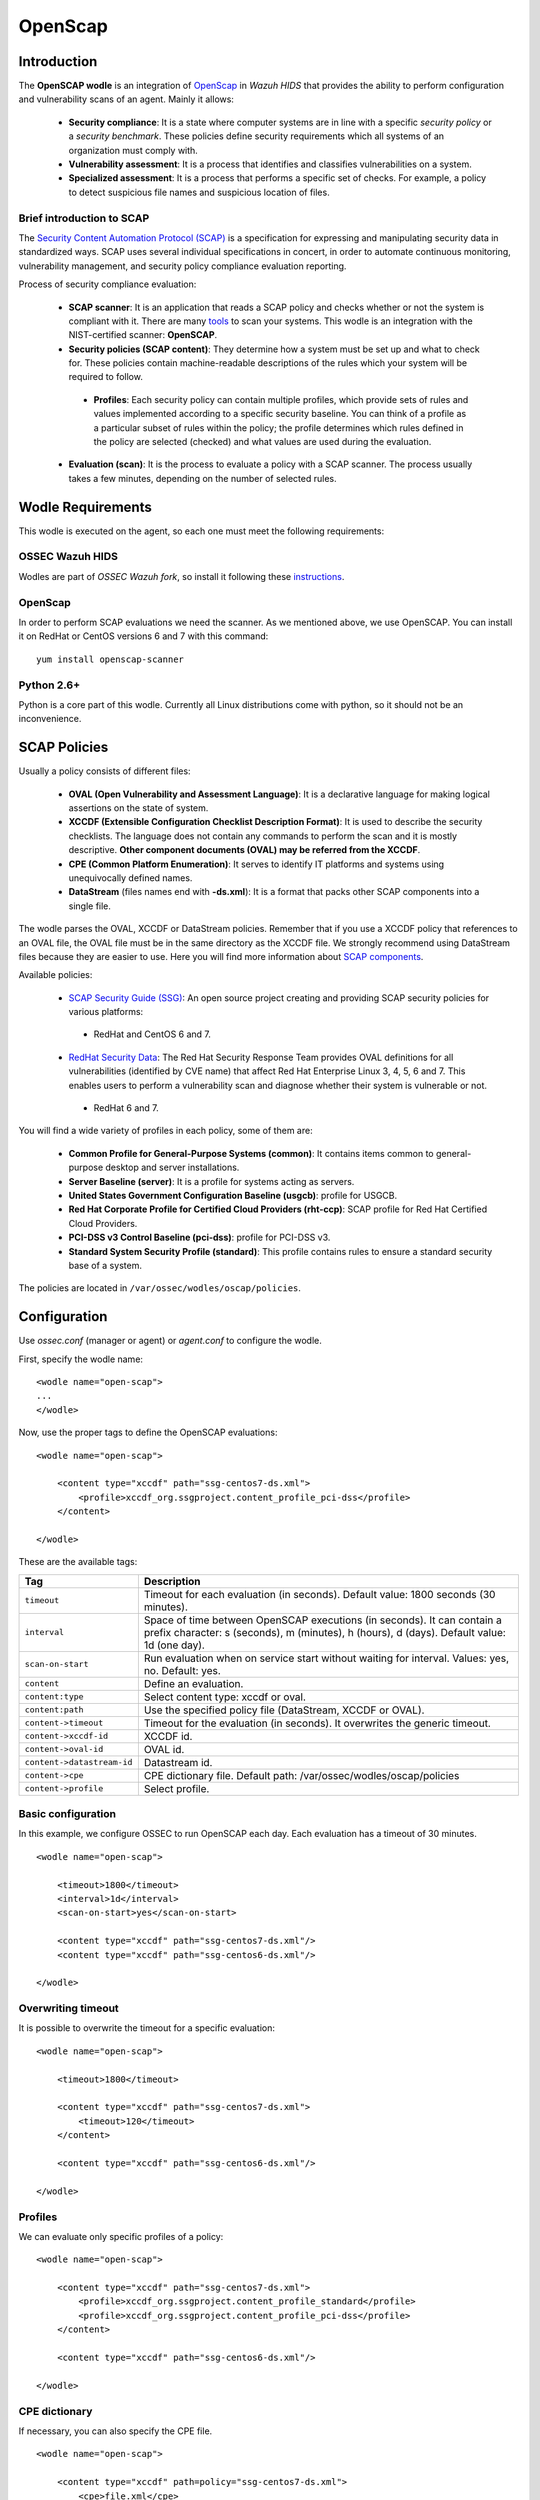 .. _wazuh_modules_openscap:


OpenScap
============

Introduction
--------------

The **OpenSCAP wodle** is an integration of `OpenScap <https://www.open-scap.org/>`_ in *Wazuh HIDS* that provides the ability to perform configuration and vulnerability scans of an agent. Mainly it allows:

 - **Security compliance**: It is a state where computer systems are in line with a specific *security policy* or a *security benchmark*. These policies define security requirements which all systems of an organization must comply with.

 - **Vulnerability assessment**: It is a process that identifies and classifies vulnerabilities on a system.

 - **Specialized assessment**: It is a process that performs a specific set of checks. For example, a policy to detect suspicious file names and suspicious location of files.


Brief introduction to SCAP
+++++++++++++++++++++++++++++++++++

The `Security Content Automation Protocol (SCAP) <https://scap.nist.gov/>`_ is a specification for expressing and manipulating security data in standardized ways. SCAP uses several individual specifications in concert, in order to automate continuous monitoring, vulnerability management, and security policy compliance evaluation reporting.

Process of security compliance evaluation:

 - **SCAP scanner**: It is an application that reads a SCAP policy and checks whether or not the system is compliant with it. There are many `tools <https://nvd.nist.gov/scapproducts.cfm>`_ to scan your systems. This wodle is an integration with the NIST-certified scanner: **OpenSCAP**.

 - **Security policies (SCAP content)**: They determine how a system must be set up and what to check for. These policies contain machine-readable descriptions of the rules which your system will be required to follow.

  - **Profiles**: Each security policy can contain multiple profiles, which provide sets of rules and values implemented according to a specific security baseline. You can think of a profile as a particular subset of rules within the policy; the profile determines which rules defined in the policy are selected (checked) and what values are used during the evaluation.

 - **Evaluation (scan)**: It is the process to evaluate a policy with a SCAP scanner. The process usually takes a few minutes, depending on the number of selected rules.


Wodle Requirements
------------------------------

This wodle is executed on the agent, so each one must meet the following requirements:

OSSEC Wazuh HIDS
+++++++++++++++++++++
Wodles are part of *OSSEC Wazuh fork*, so install it following these `instructions <ToDo_Link>`_.

OpenScap
+++++++++++++++++++++
In order to perform SCAP evaluations we need the scanner. As we mentioned above, we use OpenSCAP. You can install it on RedHat or CentOS versions 6 and 7 with this command: ::

  yum install openscap-scanner

Python 2.6+
+++++++++++++++++++++
Python is a core part of this wodle. Currently all Linux distributions come with python, so it should not be an inconvenience.


SCAP Policies
------------------------------

Usually a policy consists of different files:

 - **OVAL (Open Vulnerability and Assessment Language)**: It is a declarative language for making logical assertions on the state of system.
 - **XCCDF (Extensible Configuration Checklist Description Format)**: It is used to describe the security checklists. The language does not contain any commands to perform the scan and it is mostly descriptive. **Other component documents (OVAL) may be referred from the XCCDF**.
 - **CPE (Common Platform Enumeration)**: It serves to identify IT platforms and systems using unequivocally defined names.
 - **DataStream** (files names end with **-ds.xml**): It is a format that packs other SCAP components into a single file.

The wodle parses the OVAL, XCCDF or DataStream policies. Remember that if you use a XCCDF policy that references to an OVAL file, the OVAL file must be in the same directory as the XCCDF file. We strongly recommend using DataStream files because they are easier to use. Here you will find more information about `SCAP components <https://www.open-scap.org/features/scap-components/>`_.

Available policies:

 - `SCAP Security Guide (SSG) <https://www.open-scap.org/security-policies/scap-security-guide/>`_: An open source project creating and providing SCAP security policies for various platforms:

  - RedHat and CentOS 6 and 7.

 - `RedHat Security Data <http://www.redhat.com/security/data/metrics/>`_: The Red Hat Security Response Team provides OVAL definitions for all vulnerabilities (identified by CVE name) that affect Red Hat Enterprise Linux 3, 4, 5, 6 and 7. This enables users to perform a vulnerability scan and diagnose whether their system is vulnerable or not.

  - RedHat 6 and 7.

You will find a wide variety of profiles in each policy, some of them are:

 - **Common Profile for General-Purpose Systems (common)**: It contains items common to general-purpose desktop and server installations.
 - **Server Baseline (server)**: It is a profile for systems acting as servers.
 - **United States Government Configuration Baseline (usgcb)**: profile for USGCB.
 - **Red Hat Corporate Profile for Certified Cloud Providers (rht-ccp)**: SCAP profile for Red Hat Certified Cloud Providers.
 - **PCI-DSS v3 Control Baseline (pci-dss)**: profile for PCI-DSS v3.
 - **Standard System Security Profile (standard)**: This profile contains rules to ensure a standard security base of a system.

The policies are located in ``/var/ossec/wodles/oscap/policies``.

Configuration
-------------

Use *ossec.conf* (manager or agent) or *agent.conf* to configure the wodle.

First, specify the wodle name: ::

    <wodle name="open-scap">
    ...
    </wodle>

Now, use the proper tags to define the OpenSCAP evaluations: ::

    <wodle name="open-scap">

        <content type="xccdf" path="ssg-centos7-ds.xml">
            <profile>xccdf_org.ssgproject.content_profile_pci-dss</profile>
        </content>

    </wodle>

These are the available tags:

==========================  ==============
 Tag                         Description
==========================  ==============
``timeout``                  Timeout for each evaluation (in seconds). Default value: 1800 seconds (30 minutes).
``interval``                 Space of time between OpenSCAP executions (in seconds). It can contain a prefix character: s (seconds), m (minutes), h (hours), d (days). Default value: 1d (one day).
``scan-on-start``            Run evaluation when on service start without waiting for interval. Values: yes, no. Default: yes.
``content``                  Define an evaluation.
``content:type``             Select content type: xccdf or oval.
``content:path``             Use the specified policy file (DataStream, XCCDF or OVAL).
``content->timeout``         Timeout for the evaluation (in seconds). It overwrites the generic timeout.
``content->xccdf-id``        XCCDF id.
``content->oval-id``         OVAL id.
``content->datastream-id``   Datastream id.
``content->cpe``             CPE dictionary file. Default path: /var/ossec/wodles/oscap/policies
``content->profile``         Select profile.
==========================  ==============


Basic configuration
++++++++++++++++++++++++++++++++++++++++++++

In this example, we configure OSSEC to run OpenSCAP each day. Each evaluation has a timeout of 30 minutes.

::

    <wodle name="open-scap">

        <timeout>1800</timeout>
        <interval>1d</interval>
        <scan-on-start>yes</scan-on-start>

        <content type="xccdf" path="ssg-centos7-ds.xml"/>
        <content type="xccdf" path="ssg-centos6-ds.xml"/>

    </wodle>


Overwriting timeout
++++++++++++++++++++++++++++++++++++++++++++
It is possible to overwrite the timeout for a specific evaluation: ::

    <wodle name="open-scap">

        <timeout>1800</timeout>

        <content type="xccdf" path="ssg-centos7-ds.xml">
            <timeout>120</timeout>
        </content>

        <content type="xccdf" path="ssg-centos6-ds.xml"/>

    </wodle>

Profiles
++++++++++++++++++++++++++++++++++++++++++++
We can evaluate only specific profiles of a policy: ::

    <wodle name="open-scap">

        <content type="xccdf" path="ssg-centos7-ds.xml">
            <profile>xccdf_org.ssgproject.content_profile_standard</profile>
            <profile>xccdf_org.ssgproject.content_profile_pci-dss</profile>
        </content>

        <content type="xccdf" path="ssg-centos6-ds.xml"/>

    </wodle>

CPE dictionary
++++++++++++++++++++++++++++++++++++++++++++

If necessary, you can also specify the CPE file. ::

    <wodle name="open-scap">

        <content type="xccdf" path=policy="ssg-centos7-ds.xml">
            <cpe>file.xml</cpe>
        </content>

        <content type="xccdf" path="ssg-centos6-ds.xml" />

    </wodle>

IDs
++++++++++++++++++++++++++++++++++++++++++++
You can select a specific ID of the datastream file:  ::

    <wodle name="open-scap">

        <content type="xccdf" path="ssg-centos7-ds.xml">
            <datastream-id>id</datastream-id>
            <xccdf-id>id</xccdf-id>
        </content>

        <content type="xccdf" path="ssg-centos6-ds.xml" />

    </wodle>


Frequently Asked Questions (FAQ)
-----------------------------------

Is there a noticeable performance impact when OpenSCAP wodle is enabled on an agent?
+++++++++++++++++++++++++++++++++++++++++++++++++++++++++++++++++++++++++++++++++++++++
The OpenSCAP wodle is designed to be very efficient, however the perfomance will depend on how fast oscap is (the scanner). Depending on the chosen policy, oscap can consume many resources. We recommend to test your policies in a test agent before deploying it in production.

Are evaluations executed in parallel?
++++++++++++++++++++++++++++++++++++++++++++++++++++++++++++++++++++++++++++++++++++++++
No, each evaluation is executed sequentially. That means when an evaluation is finished, the next is executed. Also, each profile of an evaluation is executed sequentially.

How does the interval work?
++++++++++++++++++++++++++++++++++++++++++++++++++++++++++++++++++++++++++++++++++++++++
The interval is the space of time between OpenSCAP executions. There are 2 scenarios:

 - Execution time less than interval: If you set an interval of 30 minutes, OpenSCAP will be executed each 30 minutes. So, if the evaluation takes 20 minutes, it will be executed again after 10 minutes.

 - Execution time more than interval: In this case, the log "interval overtaken" at /var/ossec/log/ossec.log will be generated and when the execution is finished, it will start again immediately.

Are the policies evaluated when OSSEC starts?
++++++++++++++++++++++++++++++++++++++++++++++++++++++++++++++++++++++++++++++++++++++++
Yes, by default policies are evaluated when the wodle starts. Unless, you set <scan-on-start> to 'no'. In this case, the next evaluation will be executed after the interval specified. The wodle state is saved when OSSEC is stopped.

Where are the policies?
++++++++++++++++++++++++++++++++++++++++++++++++++++++++++++++++++++++++++++++++++++++++
Each agent must have its policies in ``/var/ossec/wodles/oscap/policies``.


Use cases
--------------

How to Evaluate PCI-DSS on RHEL7
++++++++++++++++++++++++++++++++++++++++++++++++++++++++++++++++++++++++++++++++++++++++
This section describes how to evaluate the Payment Card Industry Data Security Standard (PCI-DSS) on Red Hat Enterprise Linux 7.

**Step 1: Configure agents**

Each agent must be properly identified in order to know which policy and profile to execute.

Agent ``ossec.conf``:

::

  <client>
    <server-ip>10.0.1.4</server-ip>
    <config-profile>redhat7</config-profile>
  </client>

**Step 2: Configure manager**

We want to execute the PCI-DSS profile of SSG RH7 policy only on Red Hat 7 servers.

Manager ``shared/agent.conf``:

::

  <agent_config profile="redhat7">

    <wodle name="open-scap">
      <content type="xccdf" path="ssg-rhel7-ds.xml">
        <profile>xccdf_org.ssgproject.content_profile_pci-dss</profile>
      </content>
    </wodle>

  </agent_config>

**Step 3: Restart manager and agents**

To apply the new configuration restart the manager and agents:

::

  $ /var/ossec/bin/ossec-control restart
  $ /var/ossec/bin/agent_control -R -a

If you prefer, you can restart a specific agent with option ``-u <id>``.


**Step 4: See alerts**

When the evaluation is completed you will see the results as OSSEC alerts:

``/var/ossec/logs/alerts/alerts.log``

::

  ** Alert 1463752181.32768: - oscap,rule-result,pci_dss_2.2,
  2016 May 20 13:49:41 (RH_Agent) 10.0.1.7->wodle_open-scap
  Rule: 81529 (level 5) -> 'OpenSCAP rule failed (severity low).'
  oscap: msg: "rule-result", id: "47T7_Qd08gm4y8TSoD53", policy: "ssg-rhel7-ds.xml", profile: "xccdf_org.ssgproject.content_profile_pci-dss", rule_id: "xccdf_org.ssgproject.content_rule_sshd_set_idle_timeout", result: "fail", title: "Set SSH Idle Timeout Interval", ident: "CCE-26611-4", severity: "low".


::

  ** Alert 1463752181.33254: - oscap,report-overview,pci_dss_2.2,
  2016 May 20 13:49:41 (RH_Agent) 10.0.1.7->wodle_open-scap
  Rule: 81542 (level 4) -> 'OpenSCAP Report overview: Score less than 80'
  oscap: msg: "report-overview", id: "47T7_Qd08gm4y8TSoD53", policy: "ssg-rhel7-ds.xml", profile: "xccdf_org.ssgproject.content_profile_pci-dss", score: "56.835060" / "100.000000", severity of failed rules: "high": "1", "medium": "9", "low": "34", "n/a": "0".

``Kibana``

Note that each field is removed to facilitate searches.

.. image:: images/wodles-oscap/e1-alert1.png
    :align: center
    :width: 100%

.. image:: images/wodles-oscap/e1-alert2.png
    :align: center
    :width: 100%

**Step 5: Dashbaords**

Finally, you can explore all results using the OpenSCAP dashboards for Kibana.

.. image:: images/wodles-oscap/e1-dashboards.png
    :align: center
    :width: 100%

Auditing Security Vulnerabilities of Red Hat Products
++++++++++++++++++++++++++++++++++++++++++++++++++++++++++++++++++++++++++++++++++++++++
The Red Hat Security Response Team provides OVAL definitions for all vulnerabilities (identified by CVE name) that affect Red Hat Enterprise Linux 3, 4, 5, 6 and 7. This enables users to perform a vulnerability scan and diagnose whether a system is vulnerable or not.

**Step 1: Configure agents**

Each agent must be properly identified in order to know which policy and profile execute.

Agent ``ossec.conf``:

::

  <client>
    <server-ip>10.0.1.4</server-ip>
    <config-profile>redhat7</config-profile>
  </client>

**Step 2: Configure manager**

We want to execute the RedHat secutiy policy only on Red Hat 7 servers.

Manager ``shared/agent.conf``:

::

  <agent_config profile="redhat7">

    <wodle name="open-scap">
      <content type="xccdf" path="com.redhat.rhsa-RHEL7.ds.xml"/>
    </wodle>

  </agent_config>

**Step 3: Restart manager and agents**

To apply the new configuration restart the manager and agents:

::

  $ /var/ossec/bin/ossec-control restart
  $ /var/ossec/bin/agent_control -R -a

If you prefer, you can restart a specific agent with option ``-u <id>``.


**Step 4: See alerts**

When the evaluation is completed you will see the results as OSSEC alerts:

``/var/ossec/logs/alerts/alerts.log``

::

  ** Alert 1463757700.70731: mail  - oscap,rule-result,pci_dss_2.2,
  2016 May 20 15:21:40 (RH_Agent) 10.0.1.7->wodle_open-scap
  Rule: 81531 (level 9) -> 'OpenSCAP rule failed (severity high).'
  oscap: msg: "rule-result", id: "I0iLEGFi4iTkxjnL9LWQ", policy: "com.redhat.rhsa-RHEL7.ds.xml", profile: "no-profiles", rule_id: "xccdf_com.redhat.rhsa_rule_oval-com.redhat.rhsa-def-20160722", result: "fail", title: "RHSA-2016:0722: openssl security update (Important)", ident: "RHSA-2016-0722, CVE-2016-0799, CVE-2016-2105, CVE-2016-2106, CVE-2016-2107, CVE-2016-2108, CVE-2016-2109, CVE-2016-2842", severity: "high".



::

  ** Alert 1463757700.71339: - oscap,report-overview,pci_dss_2.2,
  2016 May 20 15:21:40 (RH_Agent) 10.0.1.7->wodle_open-scap
  Rule: 81540 (level 1) -> 'OpenSCAP Report overview.'
  oscap: msg: "report-overview", id: "I0iLEGFi4iTkxjnL9LWQ", policy: "com.redhat.rhsa-RHEL7.ds.xml", profile: "no-profiles", score: "92.617447" / "100.000000", severity of failed rules: "high": "8", "medium": "14", "low": "0", "n/a": "0".


``Kibana``

Note that each field is removed to facilitate searches.

.. image:: images/wodles-oscap/e2-alert1.png
    :align: center
    :width: 100%

.. image:: images/wodles-oscap/e2-alert2.png
    :align: center
    :width: 100%

**Step 5: Dashbaords**

Finally, you can explore all results using the OpenSCAP dashboards for Kibana.

.. image:: images/wodles-oscap/e2-dashboards.png
    :align: center
    :width: 100%
